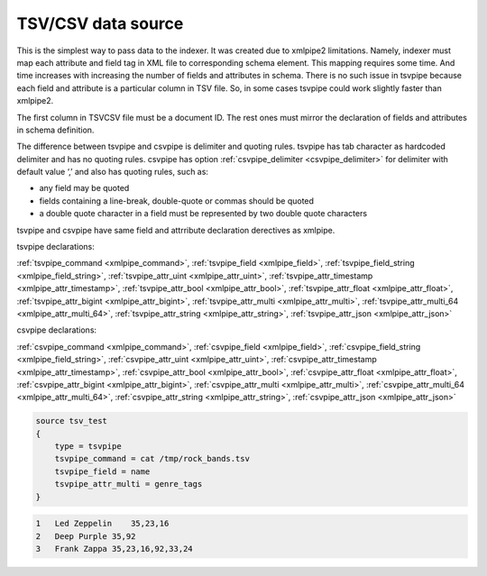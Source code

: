 .. _tsvcsv_data_source:

TSV/CSV data source
----------------------------------------------------------------------------------

This is the simplest way to pass data to the indexer. It was created due
to xmlpipe2 limitations. Namely, indexer must map each attribute and
field tag in XML file to corresponding schema element. This mapping
requires some time. And time increases with increasing the number of
fields and attributes in schema. There is no such issue in tsvpipe
because each field and attribute is a particular column in TSV file. So,
in some cases tsvpipe could work slightly faster than xmlpipe2.

The first column in TSV\CSV file must be a document ID. The
rest ones must mirror the declaration of fields and attributes in schema
definition.

The difference between tsvpipe and csvpipe is delimiter and quoting
rules. tsvpipe has tab character as hardcoded delimiter and has no
quoting rules. csvpipe has option
:ref:`csvpipe_delimiter <csvpipe_delimiter>`
for delimiter with default value ‘,’ and also has quoting rules, such
as:

-  any field may be quoted

-  fields containing a line-break, double-quote or commas should be
   quoted

-  a double quote character in a field must be represented by two double
   quote characters

tsvpipe and csvpipe have same field and attrribute declaration
derectives as xmlpipe.

tsvpipe declarations:

:ref:`tsvpipe_command <xmlpipe_command>`,
:ref:`tsvpipe_field <xmlpipe_field>`,
:ref:`tsvpipe_field_string <xmlpipe_field_string>`,
:ref:`tsvpipe_attr_uint <xmlpipe_attr_uint>`,
:ref:`tsvpipe_attr_timestamp <xmlpipe_attr_timestamp>`,
:ref:`tsvpipe_attr_bool <xmlpipe_attr_bool>`,
:ref:`tsvpipe_attr_float <xmlpipe_attr_float>`,
:ref:`tsvpipe_attr_bigint <xmlpipe_attr_bigint>`,
:ref:`tsvpipe_attr_multi <xmlpipe_attr_multi>`,
:ref:`tsvpipe_attr_multi_64 <xmlpipe_attr_multi_64>`,
:ref:`tsvpipe_attr_string <xmlpipe_attr_string>`,
:ref:`tsvpipe_attr_json <xmlpipe_attr_json>`

csvpipe declarations:

:ref:`csvpipe_command <xmlpipe_command>`,
:ref:`csvpipe_field <xmlpipe_field>`,
:ref:`csvpipe_field_string <xmlpipe_field_string>`,
:ref:`csvpipe_attr_uint <xmlpipe_attr_uint>`,
:ref:`csvpipe_attr_timestamp <xmlpipe_attr_timestamp>`,
:ref:`csvpipe_attr_bool <xmlpipe_attr_bool>`,
:ref:`csvpipe_attr_float <xmlpipe_attr_float>`,
:ref:`csvpipe_attr_bigint <xmlpipe_attr_bigint>`,
:ref:`csvpipe_attr_multi <xmlpipe_attr_multi>`,
:ref:`csvpipe_attr_multi_64 <xmlpipe_attr_multi_64>`,
:ref:`csvpipe_attr_string <xmlpipe_attr_string>`,
:ref:`csvpipe_attr_json <xmlpipe_attr_json>`

.. code-block:: ini


    source tsv_test
    {
        type = tsvpipe
        tsvpipe_command = cat /tmp/rock_bands.tsv
        tsvpipe_field = name
        tsvpipe_attr_multi = genre_tags
    }

.. code-block:: ini


    1   Led Zeppelin    35,23,16
    2   Deep Purple 35,92
    3   Frank Zappa 35,23,16,92,33,24

